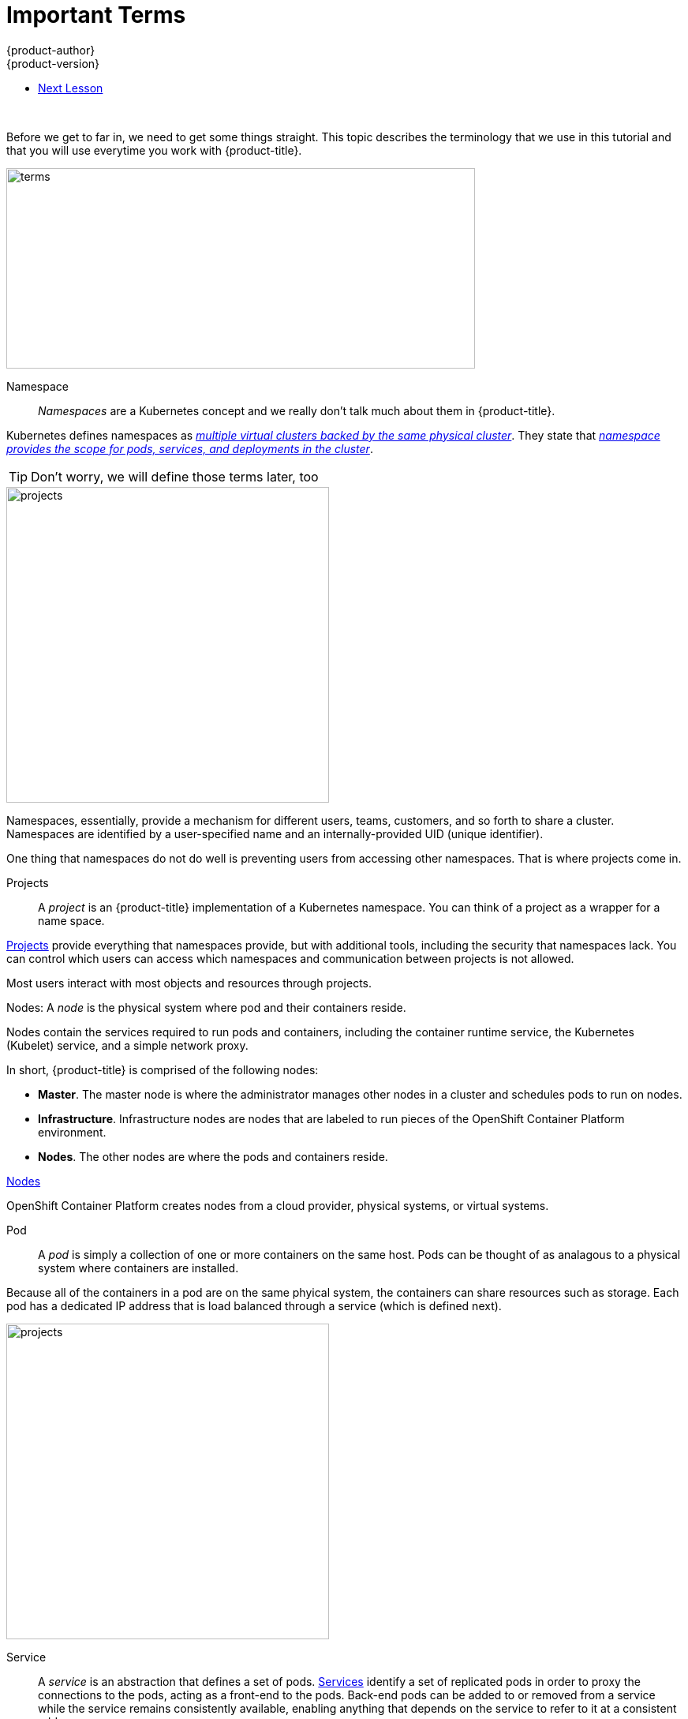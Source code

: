 [[openshjift-tutorial-terms]]
= Important Terms
{product-author}
{product-version}
:data-uri:
:icons:
:experimental:
:toc: macro
:toc-title:

toc::[]
{nbsp} +

Before we get to far in, we need to get some things straight. This topic describes the terminology that we use in this tutorial and that you will use everytime you work with {product-title}.

image::terms.png[terms, 594,254, align="center"]

Namespace::

_Namespaces_ are a Kubernetes concept and we really don't talk much about them in {product-title}.

Kubernetes defines namespaces as link:https://kubernetes.io/docs/concepts/overview/working-with-objects/namespaces/[_multiple virtual clusters backed by the same physical cluster_]. They state that link:https://kubernetes.io/docs/tasks/administer-cluster/namespaces-walkthrough/[_namespace provides the scope for pods, services, and deployments in the cluster_]. 

[TIP]
====
Don't worry, we will define those terms later, too
====

image::project-namespace.png[projects, 409,400, float="right"]

Namespaces, essentially, provide a mechanism for different users, teams, customers, and so forth to share a cluster. Namespaces are identified by a user-specified name and an internally-provided UID (unique identifier). 

One thing that namespaces do not do well is preventing users from accessing other namespaces. That is where projects come in.

Projects:: 
A _project_ is an {product-title} implementation of a Kubernetes namespace. You can think of a project as a wrapper for a name space. 

xref:../../architecture/core_concepts/projects_and_users.html#projects[Projects] provide everything that namespaces provide, but with additional tools, including the security that namespaces lack. You can control which users can access which namespaces and communication between projects is not allowed. 

Most users interact with most objects and resources through projects. 

Nodes:
A _node_ is the physical system where pod and their containers reside. 

Nodes contain the services required to run pods and containers, including the container runtime service, the Kubernetes (Kubelet) service, and a simple network proxy. 

In short, {product-title} is comprised of the following nodes:

* *Master*. The master node is where the administrator manages other nodes in a cluster and schedules pods to run on nodes.
* *Infrastructure*. Infrastructure nodes are nodes that are labeled to run pieces of the OpenShift Container Platform environment.
* *Nodes*. The other nodes are where the pods and containers reside. 

xref:../../architecture/infrastructure_components/kubernetes_infrastructure.html#node[Nodes]

OpenShift Container Platform creates nodes from a cloud provider, physical systems, or virtual systems. 

Pod::
A _pod_ is simply a collection of one or more containers on the same host. Pods can be thought of as analagous to a physical system where containers are installed.

Because all of the containers in a pod are on the same phyical system, the containers can share resources such as storage. Each pod has a dedicated IP address that is load balanced through a service (which is defined next). 

//http://demandware.edgesuite.net/abaq_prd/on/demandware.static/-/Sites-siteCatalog_Burpee_US/default/dw8b3edca3/Category%20Content%20Images/CLP%20Vegetables/CATID-2470_Peas.jpg

image::pods.png[projects, 409,400, float="right"]
Service::
A _service_ is an abstraction that defines a set of pods. xref:../../architecture/core_concepts/pods_and_services.html#services[Services] identify a set of replicated pods in order to proxy the connections to the pods, acting as a front-end to the pods. Back-end pods can be added to or removed from a service while the service remains consistently available, enabling anything that depends on the service to refer to it at a consistent address.  

Services are associated with pods through label selectors in the pod that match to labels (key/value pairs) in the pod specification.

Users can access services using either the service IP address/port combination or the service name. 

Containers::
Containers are where the work happens. 

Docker tells you that containers link:https://www.docker.com/what-container[package code and dependencies together]. But, you can think of a container as a virtual machine -- a virtual machine that usually runs a single process (often called a "micro-service"), such as a web server or a database, though containers can be used for arbitrary workloads.

Containers contain a complete filesystem containing everything it needs to run. The can communicate and can share volumes (persistent storage). 

image::node.png[node, 562,347 align="center"]

Route::
A _route_ exposes a service at a host name. In other words, makes services accessible.

Each route consists of a name (limited to 63 characters), a service selector, and an optional security configuration.

Creating routes through the CLI or web console deploys a virtual router to allow external access to services and performs load balancing. 

Images::
_Images_ are essentially templates for creating containers.

An xref:../../architecture/core_concepts/containers_and_images.html#docker-images[image] is a binary that includes all of the requirements for running a single container, including the code, a run time, environment variables, and configuration files.

Builds::
The {product-title} documentation says that a xref:../../architecture/core_concepts/builds_and_image_streams.html#builds[_build is the process of transforming input parameters into a resulting object_].

But, you can think of a build as how you turn your source code into a runnable image.

* A *Docker build* converts a Dockerfile into an image in a Docker registry. You can simply edit an existing Dockerfile (a text file) and add new commands. 
 
* A *Source-to-Image (S2I) build* transforms your application source into an executable Dockerimage that you can later use in {project-title}. This allows you to make changes to your application without needing to understand anything about the underlying Docker image.

* A *custom build* uses a plain Docker-formatted container image embedded with build process logic, for example for building RPMs or base images.

* A *pipeline build* allows developers to define a Jenkins pipeline for execution by the Jenkins pipeline plugin. 

Whatever method you choose, the _BuildConfig_ file contains the configuration data that determines how to manage your build.     


== Next Lesson

Now that you have some understanding of critical {product-title} terms, you can try  




